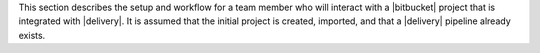 .. The contents of this file may be included in multiple topics (using the includes directive).
.. The contents of this file should be modified in a way that preserves its ability to appear in multiple topics.


This section describes the setup and workflow for a team member who will interact with a |bitbucket| project that is integrated with |delivery|. It is assumed that the initial project is created, imported, and that a |delivery| pipeline already exists.
